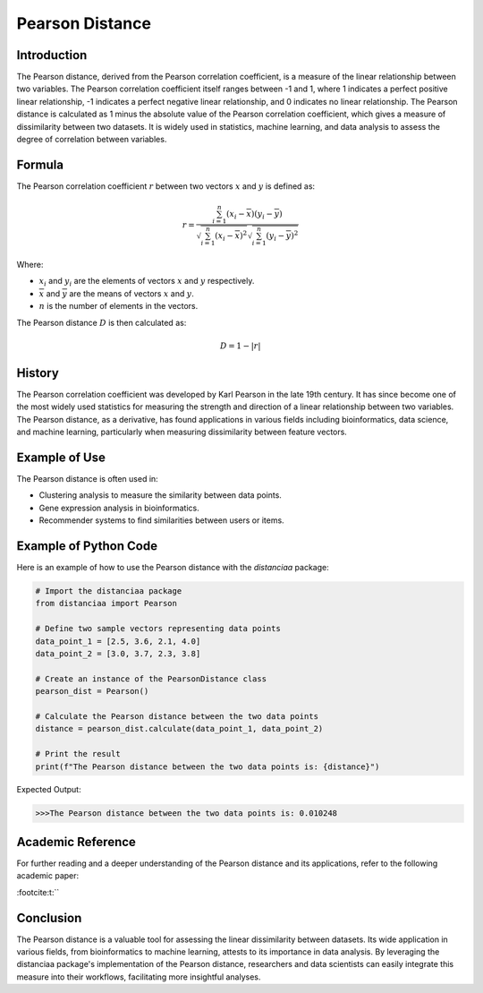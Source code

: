Pearson Distance
================

Introduction
------------

The Pearson distance, derived from the Pearson correlation coefficient, is a measure of the linear relationship between two variables. The Pearson correlation coefficient itself ranges between -1 and 1, where 1 indicates a perfect positive linear relationship, -1 indicates a perfect negative linear relationship, and 0 indicates no linear relationship. The Pearson distance is calculated as 1 minus the absolute value of the Pearson correlation coefficient, which gives a measure of dissimilarity between two datasets. It is widely used in statistics, machine learning, and data analysis to assess the degree of correlation between variables.

Formula
-------

The Pearson correlation coefficient :math:`r` between two vectors :math:`x` and :math:`y` is defined as:

.. math::

    r = \frac{\sum_{i=1}^{n} (x_i - \overline{x})(y_i - \overline{y})}{\sqrt{\sum_{i=1}^{n} (x_i - \overline{x})^2}\sqrt{\sum_{i=1}^{n} (y_i - \overline{y})^2}}

Where:

- :math:`x_i` and :math:`y_i` are the elements of vectors :math:`x` and :math:`y` respectively.

- :math:`\overline{x}` and :math:`\overline{y}` are the means of vectors :math:`x` and :math:`y`.

- :math:`n` is the number of elements in the vectors.

The Pearson distance :math:`D` is then calculated as:

.. math::

    D = 1 - |r|

History
-------

The Pearson correlation coefficient was developed by Karl Pearson in the late 19th century. It has since become one of the most widely used statistics for measuring the strength and direction of a linear relationship between two variables. The Pearson distance, as a derivative, has found applications in various fields including bioinformatics, data science, and machine learning, particularly when measuring dissimilarity between feature vectors.

Example of Use
--------------

The Pearson distance is often used in:

- Clustering analysis to measure the similarity between data points.
- Gene expression analysis in bioinformatics.
- Recommender systems to find similarities between users or items.

Example of Python Code
----------------------

Here is an example of how to use the Pearson distance with the `distanciaa` package:

.. code-block:: python

    # Import the distanciaa package
    from distanciaa import Pearson

    # Define two sample vectors representing data points
    data_point_1 = [2.5, 3.6, 2.1, 4.0]
    data_point_2 = [3.0, 3.7, 2.3, 3.8]

    # Create an instance of the PearsonDistance class
    pearson_dist = Pearson()

    # Calculate the Pearson distance between the two data points
    distance = pearson_dist.calculate(data_point_1, data_point_2)

    # Print the result
    print(f"The Pearson distance between the two data points is: {distance}")

Expected Output:

.. code-block:: bash


    >>>The Pearson distance between the two data points is: 0.010248

Academic Reference
------------------

For further reading and a deeper understanding of the Pearson distance and its applications, refer to the following academic paper:


:footcite:t:``

.. footbibliography::

    pearson

Conclusion
----------
The Pearson distance is a valuable tool for assessing the linear dissimilarity between datasets. Its wide application in various fields, from bioinformatics to machine learning, attests to its importance in data analysis. By leveraging the distanciaa package's implementation of the Pearson distance, researchers and data scientists can easily integrate this measure into their workflows, facilitating more insightful analyses.
